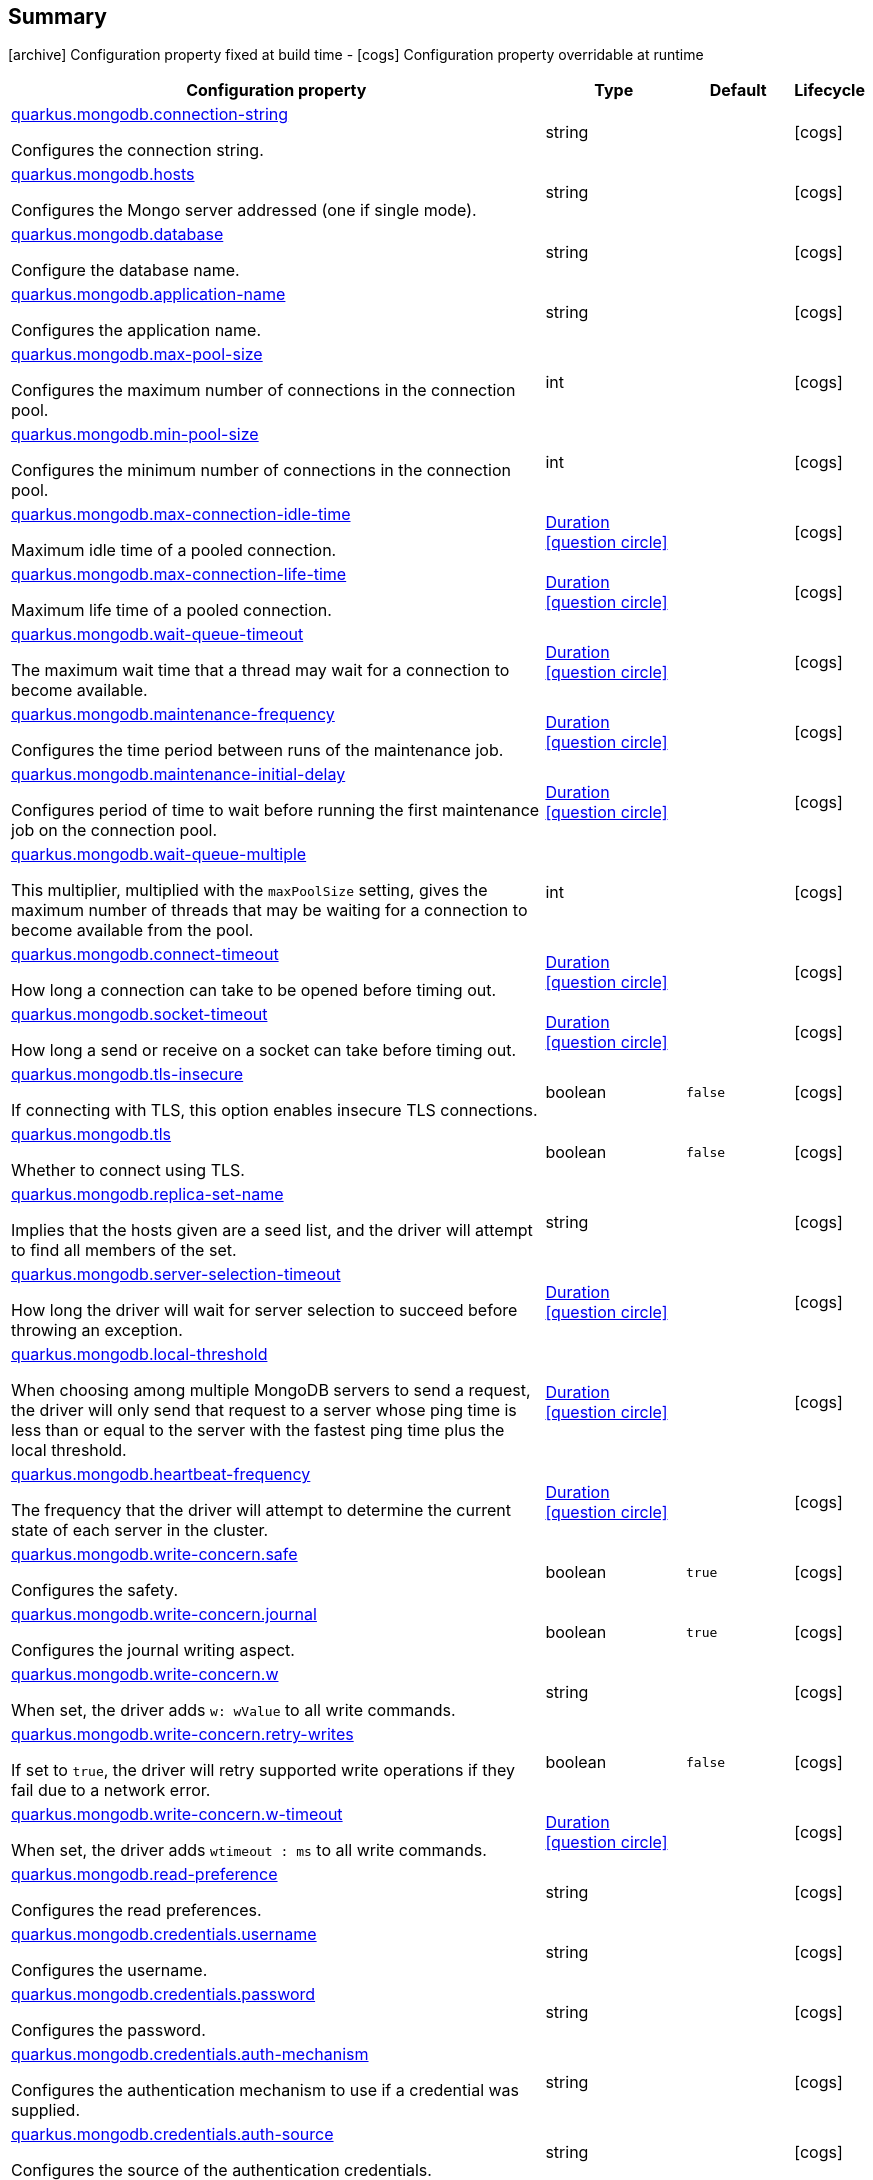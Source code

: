 == Summary

icon:archive[title=Fixed at build time] Configuration property fixed at build time - icon:cogs[title=Overridable at runtime]️ Configuration property overridable at runtime 

[.configuration-reference, cols="65,.^17,.^13,^.^5"]
|===
|Configuration property|Type|Default|Lifecycle

|<<quarkus.mongodb.connection-string, quarkus.mongodb.connection-string>>

Configures the connection string.|string 
|
| icon:cogs[title=Overridable at runtime]

|<<quarkus.mongodb.hosts, quarkus.mongodb.hosts>>

Configures the Mongo server addressed (one if single mode).|string 
|
| icon:cogs[title=Overridable at runtime]

|<<quarkus.mongodb.database, quarkus.mongodb.database>>

Configure the database name.|string 
|
| icon:cogs[title=Overridable at runtime]

|<<quarkus.mongodb.application-name, quarkus.mongodb.application-name>>

Configures the application name.|string 
|
| icon:cogs[title=Overridable at runtime]

|<<quarkus.mongodb.max-pool-size, quarkus.mongodb.max-pool-size>>

Configures the maximum number of connections in the connection pool.|int 
|
| icon:cogs[title=Overridable at runtime]

|<<quarkus.mongodb.min-pool-size, quarkus.mongodb.min-pool-size>>

Configures the minimum number of connections in the connection pool.|int 
|
| icon:cogs[title=Overridable at runtime]

|<<quarkus.mongodb.max-connection-idle-time, quarkus.mongodb.max-connection-idle-time>>

Maximum idle time of a pooled connection.|link:https://docs.oracle.com/javase/8/docs/api/java/time/Duration.html[Duration]
  link:#duration-note-anchor[icon:question-circle[], title=More information about the Duration format]
|
| icon:cogs[title=Overridable at runtime]

|<<quarkus.mongodb.max-connection-life-time, quarkus.mongodb.max-connection-life-time>>

Maximum life time of a pooled connection.|link:https://docs.oracle.com/javase/8/docs/api/java/time/Duration.html[Duration]
  link:#duration-note-anchor[icon:question-circle[], title=More information about the Duration format]
|
| icon:cogs[title=Overridable at runtime]

|<<quarkus.mongodb.wait-queue-timeout, quarkus.mongodb.wait-queue-timeout>>

The maximum wait time that a thread may wait for a connection to become available.|link:https://docs.oracle.com/javase/8/docs/api/java/time/Duration.html[Duration]
  link:#duration-note-anchor[icon:question-circle[], title=More information about the Duration format]
|
| icon:cogs[title=Overridable at runtime]

|<<quarkus.mongodb.maintenance-frequency, quarkus.mongodb.maintenance-frequency>>

Configures the time period between runs of the maintenance job.|link:https://docs.oracle.com/javase/8/docs/api/java/time/Duration.html[Duration]
  link:#duration-note-anchor[icon:question-circle[], title=More information about the Duration format]
|
| icon:cogs[title=Overridable at runtime]

|<<quarkus.mongodb.maintenance-initial-delay, quarkus.mongodb.maintenance-initial-delay>>

Configures period of time to wait before running the first maintenance job on the connection pool.|link:https://docs.oracle.com/javase/8/docs/api/java/time/Duration.html[Duration]
  link:#duration-note-anchor[icon:question-circle[], title=More information about the Duration format]
|
| icon:cogs[title=Overridable at runtime]

|<<quarkus.mongodb.wait-queue-multiple, quarkus.mongodb.wait-queue-multiple>>

This multiplier, multiplied with the `maxPoolSize` setting, gives the maximum number of threads that may be waiting for a connection to become available from the pool.|int 
|
| icon:cogs[title=Overridable at runtime]

|<<quarkus.mongodb.connect-timeout, quarkus.mongodb.connect-timeout>>

How long a connection can take to be opened before timing out.|link:https://docs.oracle.com/javase/8/docs/api/java/time/Duration.html[Duration]
  link:#duration-note-anchor[icon:question-circle[], title=More information about the Duration format]
|
| icon:cogs[title=Overridable at runtime]

|<<quarkus.mongodb.socket-timeout, quarkus.mongodb.socket-timeout>>

How long a send or receive on a socket can take before timing out.|link:https://docs.oracle.com/javase/8/docs/api/java/time/Duration.html[Duration]
  link:#duration-note-anchor[icon:question-circle[], title=More information about the Duration format]
|
| icon:cogs[title=Overridable at runtime]

|<<quarkus.mongodb.tls-insecure, quarkus.mongodb.tls-insecure>>

If connecting with TLS, this option enables insecure TLS connections.|boolean 
|`false`
| icon:cogs[title=Overridable at runtime]

|<<quarkus.mongodb.tls, quarkus.mongodb.tls>>

Whether to connect using TLS.|boolean 
|`false`
| icon:cogs[title=Overridable at runtime]

|<<quarkus.mongodb.replica-set-name, quarkus.mongodb.replica-set-name>>

Implies that the hosts given are a seed list, and the driver will attempt to find all members of the set.|string 
|
| icon:cogs[title=Overridable at runtime]

|<<quarkus.mongodb.server-selection-timeout, quarkus.mongodb.server-selection-timeout>>

How long the driver will wait for server selection to succeed before throwing an exception.|link:https://docs.oracle.com/javase/8/docs/api/java/time/Duration.html[Duration]
  link:#duration-note-anchor[icon:question-circle[], title=More information about the Duration format]
|
| icon:cogs[title=Overridable at runtime]

|<<quarkus.mongodb.local-threshold, quarkus.mongodb.local-threshold>>

When choosing among multiple MongoDB servers to send a request, the driver will only send that request to a server whose ping time is less than or equal to the server with the fastest ping time plus the local threshold.|link:https://docs.oracle.com/javase/8/docs/api/java/time/Duration.html[Duration]
  link:#duration-note-anchor[icon:question-circle[], title=More information about the Duration format]
|
| icon:cogs[title=Overridable at runtime]

|<<quarkus.mongodb.heartbeat-frequency, quarkus.mongodb.heartbeat-frequency>>

The frequency that the driver will attempt to determine the current state of each server in the cluster.|link:https://docs.oracle.com/javase/8/docs/api/java/time/Duration.html[Duration]
  link:#duration-note-anchor[icon:question-circle[], title=More information about the Duration format]
|
| icon:cogs[title=Overridable at runtime]

|<<quarkus.mongodb.write-concern.safe, quarkus.mongodb.write-concern.safe>>

Configures the safety.|boolean 
|`true`
| icon:cogs[title=Overridable at runtime]

|<<quarkus.mongodb.write-concern.journal, quarkus.mongodb.write-concern.journal>>

Configures the journal writing aspect.|boolean 
|`true`
| icon:cogs[title=Overridable at runtime]

|<<quarkus.mongodb.write-concern.w, quarkus.mongodb.write-concern.w>>

When set, the driver adds `w: wValue` to all write commands.|string 
|
| icon:cogs[title=Overridable at runtime]

|<<quarkus.mongodb.write-concern.retry-writes, quarkus.mongodb.write-concern.retry-writes>>

If set to `true`, the driver will retry supported write operations if they fail due to a network error.|boolean 
|`false`
| icon:cogs[title=Overridable at runtime]

|<<quarkus.mongodb.write-concern.w-timeout, quarkus.mongodb.write-concern.w-timeout>>

When set, the driver adds `wtimeout : ms` to all write commands.|link:https://docs.oracle.com/javase/8/docs/api/java/time/Duration.html[Duration]
  link:#duration-note-anchor[icon:question-circle[], title=More information about the Duration format]
|
| icon:cogs[title=Overridable at runtime]

|<<quarkus.mongodb.read-preference, quarkus.mongodb.read-preference>>

Configures the read preferences.|string 
|
| icon:cogs[title=Overridable at runtime]

|<<quarkus.mongodb.credentials.username, quarkus.mongodb.credentials.username>>

Configures the username.|string 
|
| icon:cogs[title=Overridable at runtime]

|<<quarkus.mongodb.credentials.password, quarkus.mongodb.credentials.password>>

Configures the password.|string 
|
| icon:cogs[title=Overridable at runtime]

|<<quarkus.mongodb.credentials.auth-mechanism, quarkus.mongodb.credentials.auth-mechanism>>

Configures the authentication mechanism to use if a credential was supplied.|string 
|
| icon:cogs[title=Overridable at runtime]

|<<quarkus.mongodb.credentials.auth-source, quarkus.mongodb.credentials.auth-source>>

Configures the source of the authentication credentials.|string 
|
| icon:cogs[title=Overridable at runtime]

|<<quarkus.mongodb.max-wait-queue-size, quarkus.mongodb.max-wait-queue-size>>

Configures the maximum number of concurrent operations allowed to wait for a server to become available.|int 
|
| icon:cogs[title=Overridable at runtime]

|<<quarkus.mongodb.credentials.auth-mechanism-properties.auth-mechanism-properties, quarkus.mongodb.credentials.auth-mechanism-properties."<auth-mechanism-properties>">>

Allows passing authentication mechanism properties.|link:https://docs.oracle.com/javase/8/docs/api/java/lang/String.html[String]
 
|
| icon:cogs[title=Overridable at runtime]
|===


== Details

[[quarkus.mongodb.connection-string]]
`quarkus.mongodb.connection-string` icon:cogs[title=Overridable at runtime]::
+
--
Configures the connection string. The format is: `mongodb://[username:password@]host1[:port1][,host2[:port2],...[,hostN[:portN]]][/[database.collection][?options]]` 
 `mongodb://` is a required prefix to identify that this is a string in the standard connection format. 
 `username:password@` are optional. If given, the driver will attempt to login to a database after connecting to a database server. For some authentication mechanisms, only the username is specified and the password is not, in which case the ":" after the username is left off as well. 
 `host1` is the only required part of the connection string. It identifies a server address to connect to. 
 `:portX` is optional and defaults to :27017 if not provided. 
 `/database` is the name of the database to login to and thus is only relevant if the `username:password@` syntax is used. If not specified the `admin` database will be used by default. 
 `?options` are connection options. Note that if `database` is absent there is still a `/` required between the last host and the `?` introducing the options. Options are name=value pairs and the pairs are separated by "&". 
 An alternative format, using the `mongodb+srv` protocol, is:  mongodb+srv://[username:password@]host[/[database][?options]]   
 - `mongodb+srv://` is a required prefix for this format. 
 - `username:password@` are optional. If given, the driver will attempt to login to a database after connecting to a database server. For some authentication mechanisms, only the username is specified and the password is not, in which case the ":" after the username is left off as well 
 - `host` is the only required part of the URI. It identifies a single host name for which SRV records are looked up from a Domain Name Server after prefixing the host name with `"_mongodb._tcp"`. The host/port for each SRV record becomes the seed list used to connect, as if each one were provided as host/port pair in a URI using the normal mongodb protocol. 
 - `/database` is the name of the database to login to and thus is only relevant if the `username:password@` syntax is used. If not specified the "admin" database will be used by default. 
 - `?options` are connection options. Note that if `database` is absent there is still a `/` required between the last host and the `?` introducing the options. Options are name=value pairs and the pairs are separated by "&". Additionally with the mongodb+srv protocol, TXT records are looked up from a Domain Name Server for the given host, and the text value of each one is prepended to any options on the URI itself. Because the last specified value for any option wins, that means that options provided on the URI will override any that are provided via TXT records.

Type: `string` 
--

***

[[quarkus.mongodb.hosts]]
`quarkus.mongodb.hosts` icon:cogs[title=Overridable at runtime]::
+
--
Configures the Mongo server addressed (one if single mode). The addressed are passed as `host:port`.

Type: `string` 
--

***

[[quarkus.mongodb.database]]
`quarkus.mongodb.database` icon:cogs[title=Overridable at runtime]::
+
--
Configure the database name.

Type: `string` 
--

***

[[quarkus.mongodb.application-name]]
`quarkus.mongodb.application-name` icon:cogs[title=Overridable at runtime]::
+
--
Configures the application name.

Type: `string` 
--

***

[[quarkus.mongodb.max-pool-size]]
`quarkus.mongodb.max-pool-size` icon:cogs[title=Overridable at runtime]::
+
--
Configures the maximum number of connections in the connection pool.

Type: `int` 
--

***

[[quarkus.mongodb.min-pool-size]]
`quarkus.mongodb.min-pool-size` icon:cogs[title=Overridable at runtime]::
+
--
Configures the minimum number of connections in the connection pool.

Type: `int` 
--

***

[[quarkus.mongodb.max-connection-idle-time]]
`quarkus.mongodb.max-connection-idle-time` icon:cogs[title=Overridable at runtime]::
+
--
Maximum idle time of a pooled connection. A connection that exceeds this limit will be closed.

Type: `Duration`  link:#duration-note-anchor[icon:question-circle[], title=More information about the Duration format]
--

***

[[quarkus.mongodb.max-connection-life-time]]
`quarkus.mongodb.max-connection-life-time` icon:cogs[title=Overridable at runtime]::
+
--
Maximum life time of a pooled connection. A connection that exceeds this limit will be closed.

Type: `Duration`  link:#duration-note-anchor[icon:question-circle[], title=More information about the Duration format]
--

***

[[quarkus.mongodb.wait-queue-timeout]]
`quarkus.mongodb.wait-queue-timeout` icon:cogs[title=Overridable at runtime]::
+
--
The maximum wait time that a thread may wait for a connection to become available.

Type: `Duration`  link:#duration-note-anchor[icon:question-circle[], title=More information about the Duration format]
--

***

[[quarkus.mongodb.maintenance-frequency]]
`quarkus.mongodb.maintenance-frequency` icon:cogs[title=Overridable at runtime]::
+
--
Configures the time period between runs of the maintenance job.

Type: `Duration`  link:#duration-note-anchor[icon:question-circle[], title=More information about the Duration format]
--

***

[[quarkus.mongodb.maintenance-initial-delay]]
`quarkus.mongodb.maintenance-initial-delay` icon:cogs[title=Overridable at runtime]::
+
--
Configures period of time to wait before running the first maintenance job on the connection pool.

Type: `Duration`  link:#duration-note-anchor[icon:question-circle[], title=More information about the Duration format]
--

***

[[quarkus.mongodb.wait-queue-multiple]]
`quarkus.mongodb.wait-queue-multiple` icon:cogs[title=Overridable at runtime]::
+
--
This multiplier, multiplied with the `maxPoolSize` setting, gives the maximum number of threads that may be waiting for a connection to become available from the pool. All further threads will get an exception right away.

Type: `int` 
--

***

[[quarkus.mongodb.connect-timeout]]
`quarkus.mongodb.connect-timeout` icon:cogs[title=Overridable at runtime]::
+
--
How long a connection can take to be opened before timing out.

Type: `Duration`  link:#duration-note-anchor[icon:question-circle[], title=More information about the Duration format]
--

***

[[quarkus.mongodb.socket-timeout]]
`quarkus.mongodb.socket-timeout` icon:cogs[title=Overridable at runtime]::
+
--
How long a send or receive on a socket can take before timing out.

Type: `Duration`  link:#duration-note-anchor[icon:question-circle[], title=More information about the Duration format]
--

***

[[quarkus.mongodb.tls-insecure]]
`quarkus.mongodb.tls-insecure` icon:cogs[title=Overridable at runtime]::
+
--
If connecting with TLS, this option enables insecure TLS connections.

Type: `boolean` 

Defaults to: `false`
--

***

[[quarkus.mongodb.tls]]
`quarkus.mongodb.tls` icon:cogs[title=Overridable at runtime]::
+
--
Whether to connect using TLS.

Type: `boolean` 

Defaults to: `false`
--

***

[[quarkus.mongodb.replica-set-name]]
`quarkus.mongodb.replica-set-name` icon:cogs[title=Overridable at runtime]::
+
--
Implies that the hosts given are a seed list, and the driver will attempt to find all members of the set.

Type: `string` 
--

***

[[quarkus.mongodb.server-selection-timeout]]
`quarkus.mongodb.server-selection-timeout` icon:cogs[title=Overridable at runtime]::
+
--
How long the driver will wait for server selection to succeed before throwing an exception.

Type: `Duration`  link:#duration-note-anchor[icon:question-circle[], title=More information about the Duration format]
--

***

[[quarkus.mongodb.local-threshold]]
`quarkus.mongodb.local-threshold` icon:cogs[title=Overridable at runtime]::
+
--
When choosing among multiple MongoDB servers to send a request, the driver will only send that request to a server whose ping time is less than or equal to the server with the fastest ping time plus the local threshold.

Type: `Duration`  link:#duration-note-anchor[icon:question-circle[], title=More information about the Duration format]
--

***

[[quarkus.mongodb.heartbeat-frequency]]
`quarkus.mongodb.heartbeat-frequency` icon:cogs[title=Overridable at runtime]::
+
--
The frequency that the driver will attempt to determine the current state of each server in the cluster.

Type: `Duration`  link:#duration-note-anchor[icon:question-circle[], title=More information about the Duration format]
--

***

[[quarkus.mongodb.write-concern.safe]]
`quarkus.mongodb.write-concern.safe` icon:cogs[title=Overridable at runtime]::
+
--
Configures the safety. If set to `true`: the driver ensures that all writes are acknowledged by the MongoDB server, or else throws an exception. (see also `w` and `wtimeoutMS`). If set fo 
 - `false`: the driver does not ensure that all writes are acknowledged by the MongoDB server.

Type: `boolean` 

Defaults to: `true`
--

***

[[quarkus.mongodb.write-concern.journal]]
`quarkus.mongodb.write-concern.journal` icon:cogs[title=Overridable at runtime]::
+
--
Configures the journal writing aspect. If set to `true`: the driver waits for the server to group commit to the journal file on disk. If set to `false`: the driver does not wait for the server to group commit to the journal file on disk.

Type: `boolean` 

Defaults to: `true`
--

***

[[quarkus.mongodb.write-concern.w]]
`quarkus.mongodb.write-concern.w` icon:cogs[title=Overridable at runtime]::
+
--
When set, the driver adds `w: wValue` to all write commands. It requires `safe` to be `true`. The value is typically a number, but can also be the `majority` string.

Type: `string` 
--

***

[[quarkus.mongodb.write-concern.retry-writes]]
`quarkus.mongodb.write-concern.retry-writes` icon:cogs[title=Overridable at runtime]::
+
--
If set to `true`, the driver will retry supported write operations if they fail due to a network error.

Type: `boolean` 

Defaults to: `false`
--

***

[[quarkus.mongodb.write-concern.w-timeout]]
`quarkus.mongodb.write-concern.w-timeout` icon:cogs[title=Overridable at runtime]::
+
--
When set, the driver adds `wtimeout : ms` to all write commands. It requires `safe` to be `true`.

Type: `Duration`  link:#duration-note-anchor[icon:question-circle[], title=More information about the Duration format]
--

***

[[quarkus.mongodb.read-preference]]
`quarkus.mongodb.read-preference` icon:cogs[title=Overridable at runtime]::
+
--
Configures the read preferences. Supported values are: `primary|primaryPreferred|secondary|secondaryPreferred|nearest`

Type: `string` 
--

***

[[quarkus.mongodb.credentials.username]]
`quarkus.mongodb.credentials.username` icon:cogs[title=Overridable at runtime]::
+
--
Configures the username.

Type: `string` 
--

***

[[quarkus.mongodb.credentials.password]]
`quarkus.mongodb.credentials.password` icon:cogs[title=Overridable at runtime]::
+
--
Configures the password.

Type: `string` 
--

***

[[quarkus.mongodb.credentials.auth-mechanism]]
`quarkus.mongodb.credentials.auth-mechanism` icon:cogs[title=Overridable at runtime]::
+
--
Configures the authentication mechanism to use if a credential was supplied. The default is unspecified, in which case the client will pick the most secure mechanism available based on the sever version. For the GSSAPI and MONGODB-X509 mechanisms, no password is accepted, only the username. Supported values: `MONGO-CR|GSSAPI|PLAIN|MONGODB-X509`

Type: `string` 
--

***

[[quarkus.mongodb.credentials.auth-source]]
`quarkus.mongodb.credentials.auth-source` icon:cogs[title=Overridable at runtime]::
+
--
Configures the source of the authentication credentials. This is typically the database that the credentials have been created. The value defaults to the database specified in the path portion of the connection string or in the 'database' configuration property.. If the database is specified in neither place, the default value is `admin`. This option is only respected when using the MONGO-CR mechanism (the default).

Type: `string` 
--

***

[[quarkus.mongodb.max-wait-queue-size]]
`quarkus.mongodb.max-wait-queue-size` icon:cogs[title=Overridable at runtime]::
+
--
Configures the maximum number of concurrent operations allowed to wait for a server to become available. All further operations will get an exception immediately.

Type: `int` 
--

***

[[quarkus.mongodb.credentials.auth-mechanism-properties.auth-mechanism-properties]]
`quarkus.mongodb.credentials.auth-mechanism-properties."<auth-mechanism-properties>"` icon:cogs[title=Overridable at runtime]::
+
--
Allows passing authentication mechanism properties.

Type: `String` 
--

***

[NOTE]
[[duration-note-anchor]]
.About the Duration format
====
The format for durations uses the standard `java.time.Duration` format.
You can learn more about it in the link:https://docs.oracle.com/javase/8/docs/api/java/time/Duration.html#parse-java.lang.CharSequence-[Duration#parse() javadoc].

You can also provide duration values starting with a number.
In this case, if the value consists only of a number, the converter treats the value as seconds.
Otherwise, `PT` is implicitly appended to the value to obtain a standard `java.time.Duration` format.
====
